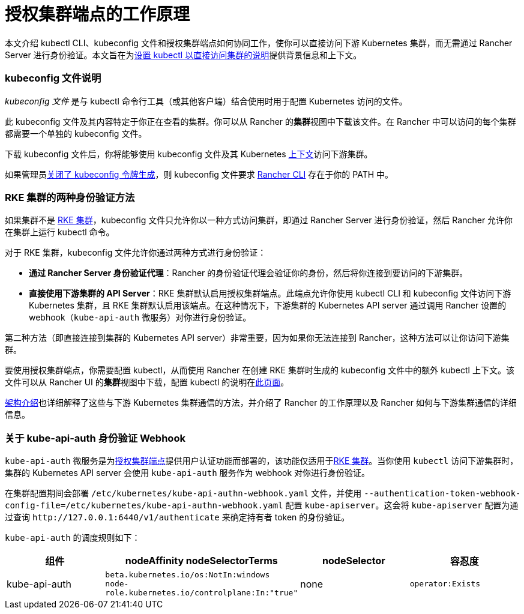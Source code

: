 = 授权集群端点的工作原理

本文介绍 kubectl CLI、kubeconfig 文件和授权集群端点如何协同工作，使你可以直接访问下游 Kubernetes 集群，而无需通过 Rancher Server 进行身份验证。本文旨在为link:use-kubectl-and-kubeconfig.adoc#直接使用下游集群进行身份验证[设置 kubectl 以直接访问集群的说明]提供背景信息和上下文。

=== kubeconfig 文件说明

_kubeconfig 文件_ 是与 kubectl 命令行工具（或其他客户端）结合使用时用于配置 Kubernetes 访问的文件。

此 kubeconfig 文件及其内容特定于你正在查看的集群。你可以从 Rancher 的**集群**视图中下载该文件。在 Rancher 中可以访问的每个集群都需要一个单独的 kubeconfig 文件。

下载 kubeconfig 文件后，你将能够使用 kubeconfig 文件及其 Kubernetes https://kubernetes.io/docs/reference/kubectl/cheatsheet/#kubectl-context-and-configuration[上下文]访问下游集群。

如果管理员link:../../../../reference-guides/about-the-api/api-tokens.adoc#在生成的-kubeconfig-中禁用令牌[关闭了 kubeconfig 令牌生成]，则 kubeconfig 文件要求 xref:./authorized-cluster-endpoint.adoc[Rancher CLI] 存在于你的 PATH 中。

=== RKE 集群的两种身份验证方法

如果集群不是 xref:../../../../pages-for-subheaders/launch-kubernetes-with-rancher.adoc[RKE 集群]，kubeconfig 文件只允许你以一种方式访问​​集群，即通过 Rancher Server 进行身份验证，然后 Rancher 允许你在集群上运行 kubectl 命令。

对于 RKE 集群，kubeconfig 文件允许你通过两种方式进行身份验证：

* *通过 Rancher Server 身份验证代理*：Rancher 的身份验证代理会验证你的身份，然后将你连接到要访问的下游集群。
* *直接使用下游集群的 API Server*：RKE 集群默认启用授权集群端点。此端点允许你使用 kubectl CLI 和 kubeconfig 文件访问下游 Kubernetes 集群，且 RKE 集群默认启用该端点。在这种情况下，下游集群的 Kubernetes API server 通过调用 Rancher 设置的 webhook（`kube-api-auth` 微服务）对你进行身份验证。

第二种方法（即直接连接到集群的 Kubernetes API server）非常重要，因为如果你无法连接到 Rancher，这种方法可以让你访问下游集群。

要使用授权集群端点，你需要配置 kubectl，从而使用 Rancher 在创建 RKE 集群时生成的 kubeconfig 文件中的额外 kubectl 上下文。该文件可以从 Rancher UI 的**集群**视图中下载，配置 kubectl 的说明在link:use-kubectl-and-kubeconfig.adoc#直接使用下游集群进行身份验证[此页面]。

xref:../../../../reference-guides/rancher-manager-architecture/communicating-with-downstream-user-clusters.adoc[架构介绍]也详细解释了这些与下游 Kubernetes 集群通信的方法，并介绍了 Rancher 的工作原理以及 Rancher 如何与下游集群通信的详细信息。

=== 关于 kube-api-auth 身份验证 Webhook

`kube-api-auth` 微服务是为link:../../../../reference-guides/rancher-manager-architecture/communicating-with-downstream-user-clusters.adoc#4-授权集群端点[授权集群端点]提供用户认证功能而部署的，该功能仅适用于xref:../../../../pages-for-subheaders/launch-kubernetes-with-rancher.adoc[RKE 集群]。当你使用 `kubectl` 访问下游集群时，集群的 Kubernetes API server 会使用 `kube-api-auth` 服务作为 webhook 对你进行身份验证。

在集群配置期间会部署 `/etc/kubernetes/kube-api-authn-webhook.yaml` 文件，并使用 `--authentication-token-webhook-config-file=/etc/kubernetes/kube-api-authn-webhook.yaml` 配置 `kube-apiserver`。这会将 `kube-apiserver` 配置为通过查询 `+http://127.0.0.1:6440/v1/authenticate+` 来确定持有者 token 的身份验证。

`kube-api-auth` 的调度规则如下：

|===
| 组件 | nodeAffinity nodeSelectorTerms | nodeSelector | 容忍度

| kube-api-auth
| `beta.kubernetes.io/os:NotIn:windows` +
`node-role.kubernetes.io/controlplane:In:"true"`
| none
| `operator:Exists`
|===

